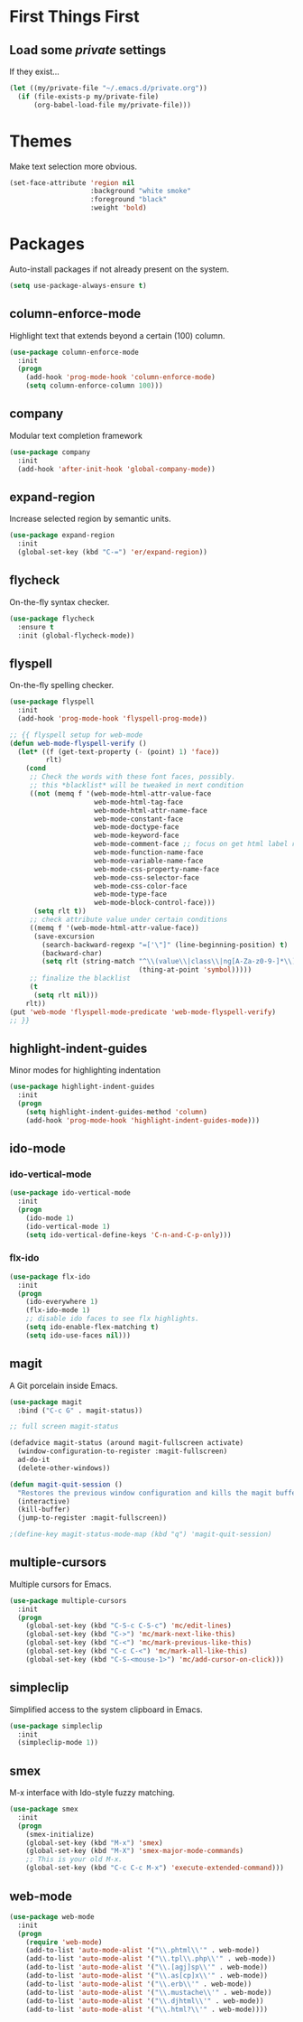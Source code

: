 
* First Things First
** Load some /private/ settings

If they exist...

#+BEGIN_SRC emacs-lisp
  (let ((my/private-file "~/.emacs.d/private.org"))
    (if (file-exists-p my/private-file)
        (org-babel-load-file my/private-file)))
#+END_SRC


* Themes

Make text selection more obvious.

#+BEGIN_SRC emacs-lisp
  (set-face-attribute 'region nil
                      :background "white smoke"
                      :foreground "black"
                      :weight 'bold)
#+END_SRC

* Packages

Auto-install packages if not already present on the system.

#+BEGIN_SRC emacs-lisp
  (setq use-package-always-ensure t)
#+END_SRC

** column-enforce-mode

Highlight text that extends beyond a certain (100) column.

#+BEGIN_SRC emacs-lisp
  (use-package column-enforce-mode
    :init
    (progn
      (add-hook 'prog-mode-hook 'column-enforce-mode)
      (setq column-enforce-column 100)))
#+END_SRC

** company

Modular text completion framework

#+BEGIN_SRC emacs-lisp
  (use-package company
    :init
    (add-hook 'after-init-hook 'global-company-mode))
#+END_SRC

** expand-region

Increase selected region by semantic units.

#+BEGIN_SRC emacs-lisp
  (use-package expand-region
    :init
    (global-set-key (kbd "C-=") 'er/expand-region))
#+END_SRC

** flycheck

On-the-fly syntax checker.

#+BEGIN_SRC emacs-lisp
  (use-package flycheck
    :ensure t
    :init (global-flycheck-mode))
#+END_SRC

** flyspell

On-the-fly spelling checker.

#+BEGIN_SRC emacs-lisp
  (use-package flyspell
    :init
    (add-hook 'prog-mode-hook 'flyspell-prog-mode))

  ;; {{ flyspell setup for web-mode
  (defun web-mode-flyspell-verify ()
    (let* ((f (get-text-property (- (point) 1) 'face))
           rlt)
      (cond
       ;; Check the words with these font faces, possibly.
       ;; this *blacklist* will be tweaked in next condition
       ((not (memq f '(web-mode-html-attr-value-face
                       web-mode-html-tag-face
                       web-mode-html-attr-name-face
                       web-mode-constant-face
                       web-mode-doctype-face
                       web-mode-keyword-face
                       web-mode-comment-face ;; focus on get html label right
                       web-mode-function-name-face
                       web-mode-variable-name-face
                       web-mode-css-property-name-face
                       web-mode-css-selector-face
                       web-mode-css-color-face
                       web-mode-type-face
                       web-mode-block-control-face)))
        (setq rlt t))
       ;; check attribute value under certain conditions
       ((memq f '(web-mode-html-attr-value-face))
        (save-excursion
          (search-backward-regexp "=['\"]" (line-beginning-position) t)
          (backward-char)
          (setq rlt (string-match "^\\(value\\|class\\|ng[A-Za-z0-9-]*\\)$"
                                  (thing-at-point 'symbol)))))
       ;; finalize the blacklist
       (t
        (setq rlt nil)))
      rlt))
  (put 'web-mode 'flyspell-mode-predicate 'web-mode-flyspell-verify)
  ;; }}
#+END_SRC

** highlight-indent-guides

Minor modes for highlighting indentation

#+BEGIN_SRC emacs-lisp :notangle
  (use-package highlight-indent-guides
    :init
    (progn
      (setq highlight-indent-guides-method 'column)
      (add-hook 'prog-mode-hook 'highlight-indent-guides-mode)))
#+END_SRC

** ido-mode
*** ido-vertical-mode
#+BEGIN_SRC emacs-lisp
  (use-package ido-vertical-mode
    :init
    (progn
      (ido-mode 1)
      (ido-vertical-mode 1)
      (setq ido-vertical-define-keys 'C-n-and-C-p-only)))
#+END_SRC

*** flx-ido

#+BEGIN_SRC emacs-lisp
  (use-package flx-ido
    :init
    (progn
      (ido-everywhere 1)
      (flx-ido-mode 1)
      ;; disable ido faces to see flx highlights.
      (setq ido-enable-flex-matching t)
      (setq ido-use-faces nil)))
#+END_SRC

** magit

A Git porcelain inside Emacs.

#+BEGIN_SRC emacs-lisp
  (use-package magit
    :bind ("C-c G" . magit-status))

  ;; full screen magit-status

  (defadvice magit-status (around magit-fullscreen activate)
    (window-configuration-to-register :magit-fullscreen)
    ad-do-it
    (delete-other-windows))

  (defun magit-quit-session ()
    "Restores the previous window configuration and kills the magit buffer"
    (interactive)
    (kill-buffer)
    (jump-to-register :magit-fullscreen))

  ;(define-key magit-status-mode-map (kbd "q") 'magit-quit-session)
#+END_SRC

** multiple-cursors

Multiple cursors for Emacs.

#+BEGIN_SRC emacs-lisp
  (use-package multiple-cursors
    :init
    (progn
      (global-set-key (kbd "C-S-c C-S-c") 'mc/edit-lines)
      (global-set-key (kbd "C->") 'mc/mark-next-like-this)
      (global-set-key (kbd "C-<") 'mc/mark-previous-like-this)
      (global-set-key (kbd "C-c C-<") 'mc/mark-all-like-this)
      (global-set-key (kbd "C-S-<mouse-1>") 'mc/add-cursor-on-click)))
#+END_SRC

** simpleclip

Simplified access to the system clipboard in Emacs.

#+BEGIN_SRC emacs-lisp
  (use-package simpleclip
    :init
    (simpleclip-mode 1))
#+END_SRC

** smex

M-x interface with Ido-style fuzzy matching.

#+BEGIN_SRC emacs-lisp
  (use-package smex
    :init
    (progn
      (smex-initialize)
      (global-set-key (kbd "M-x") 'smex)
      (global-set-key (kbd "M-X") 'smex-major-mode-commands)
      ;; This is your old M-x.
      (global-set-key (kbd "C-c C-c M-x") 'execute-extended-command)))

#+END_SRC

** web-mode 

#+BEGIN_SRC emacs-lisp
  (use-package web-mode
    :init
    (progn
      (require 'web-mode)
      (add-to-list 'auto-mode-alist '("\\.phtml\\'" . web-mode))
      (add-to-list 'auto-mode-alist '("\\.tpl\\.php\\'" . web-mode))
      (add-to-list 'auto-mode-alist '("\\.[agj]sp\\'" . web-mode))
      (add-to-list 'auto-mode-alist '("\\.as[cp]x\\'" . web-mode))
      (add-to-list 'auto-mode-alist '("\\.erb\\'" . web-mode))
      (add-to-list 'auto-mode-alist '("\\.mustache\\'" . web-mode))
      (add-to-list 'auto-mode-alist '("\\.djhtml\\'" . web-mode))
      (add-to-list 'auto-mode-alist '("\\.html?\\'" . web-mode))))
#+END_SRC
